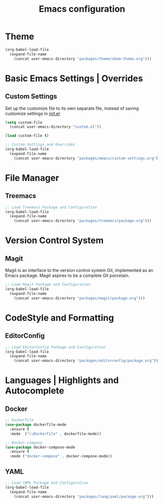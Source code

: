 #+TITLE: Emacs configuration

* Theme

#+begin_src emacs-lisp
(org-babel-load-file
  (expand-file-name
    (concat user-emacs-directory "packages/theme/doom-theme.org")))
#+end_src

* Basic Emacs Settings | Overrides

** Custom Settings

Set up the customize file to its own separate file,
instead of saving customize settings in [[file:init.el][init.el]].

#+begin_src emacs-lisp
(setq custom-file
  (concat user-emacs-directory "custom.el"))

(load custom-file t)

;; Custom Settings and Overrides
(org-babel-load-file
  (expand-file-name
    (concat user-emacs-directory "packages/emacs/custom-settings.org")))
#+end_src

* File Manager

** Treemacs

#+begin_src emacs-lisp
;; Load Treemacs Package and Configuration
(org-babel-load-file
  (expand-file-name
    (concat user-emacs-directory "packages/treemacs/package.org")))
#+end_src

* Version Control System

** Magit

Magit is an interface to the version control system Git, implemented as an Emacs package. Magit aspires to be a complete Git porcelain.

#+begin_src emacs-lisp
;; Load Magit Package and Configuration
(org-babel-load-file
  (expand-file-name
    (concat user-emacs-directory "packages/magit/package.org")))
#+end_src

* CodeStyle and Formatting

** EditorConfig

#+begin_src emacs-lisp
;; Load EditorConfig Package and Configuration
(org-babel-load-file
  (expand-file-name
    (concat user-emacs-directory "packages/editorconfig/package.org")))
#+end_src

* Languages | Highlights and Autocomplete

** Docker

#+begin_src emacs-lisp
;; Dockerfile
(use-package dockerfile-mode
  :ensure t
  :mode  ("\\Dockerfile" . dockerfile-mode))

;; Docker-compose
(use-package docker-compose-mode
  :ensure t
  :mode ("docker-compose" . docker-compose-mode))
#+end_src

** YAML

#+begin_src emacs-lisp
;; Load YAML Package and Configuration
(org-babel-load-file
  (expand-file-name
    (concat user-emacs-directory "packages/lang/yaml/package.org")))
#+end_src
